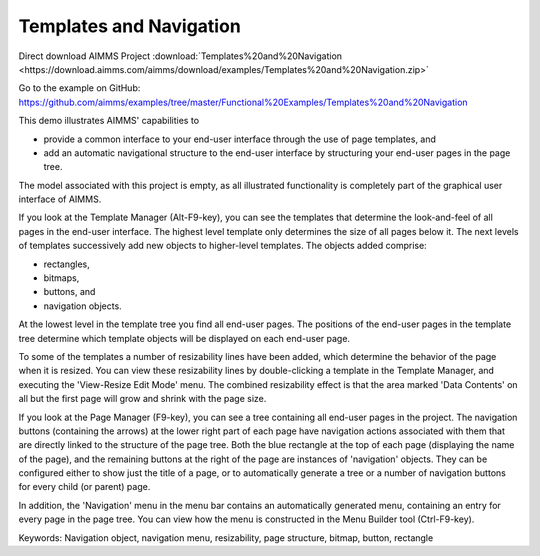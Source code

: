 Templates and Navigation
========================
.. meta::
   :keywords: Navigation object, navigation menu, resizability, page structure, bitmap, button, rectangle
   :description: This demo illustrates AIMMS' capabilities to use page templates and add an automatic navigational structure for end-user UI.

Direct download AIMMS Project :download:`Templates%20and%20Navigation <https://download.aimms.com/aimms/download/examples/Templates%20and%20Navigation.zip>`

Go to the example on GitHub:
https://github.com/aimms/examples/tree/master/Functional%20Examples/Templates%20and%20Navigation

This demo illustrates AIMMS' capabilities to

- provide a common interface to your end-user interface through the use of page templates, and 
- add an automatic navigational structure to the end-user interface by structuring your end-user pages in the page tree.

The model associated with this project is empty, as all illustrated functionality is completely part of the graphical user interface of AIMMS.

If you look at the Template Manager (Alt-F9-key), you can see the templates that determine the look-and-feel of all pages in the end-user interface. The highest level template only determines the size of all pages below it. The next levels of templates successively add new objects to higher-level templates. The objects added comprise:

- rectangles,
- bitmaps,
- buttons, and
- navigation objects.

At the lowest level in the template tree you find all end-user pages. The positions of the end-user pages in the template tree determine which template objects will be displayed on each end-user page.

To some of the templates a number of resizability lines have been added, which determine the behavior of the page when it is resized. You can view these resizability lines by double-clicking a template in the Template Manager, and executing the 'View-Resize Edit Mode' menu. The combined resizability effect is that the area marked 'Data Contents' on all but the first page will grow and shrink with the page size.

If you look at the Page Manager (F9-key), you can see a tree containing all end-user pages in the project. The navigation buttons (containing the arrows) at the lower right part of each page have navigation actions associated with them that are directly linked to the structure of the page tree. Both the blue rectangle at the top of each page (displaying the name of the page), and the remaining buttons at the right of the page are instances of 'navigation' objects. They can be configured either to show just the title of a page, or to automatically generate a tree or a number of navigation buttons for every child (or parent) page. 

In addition, the 'Navigation' menu in the menu bar contains an automatically generated menu, containing an entry for every page in the page tree. You can view how the menu is constructed in the Menu Builder tool (Ctrl-F9-key). 

Keywords:
Navigation object, navigation menu, resizability, page structure, bitmap, button, rectangle


